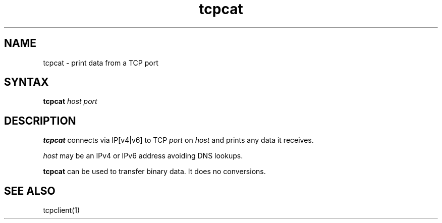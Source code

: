.TH tcpcat 1
.SH NAME
tcpcat \- print data from a TCP port
.SH SYNTAX
.B tcpcat
.I host
.I port
.SH DESCRIPTION
.B tcpcat
connects via IP[v4|v6] to TCP
.I port
on
.I host
and prints any data it receives.

.I host
may be an IPv4 or IPv6 address
avoiding DNS lookups.

.B tcpcat
can be used to transfer binary data.
It does no conversions.
.SH "SEE ALSO"
tcpclient(1)
